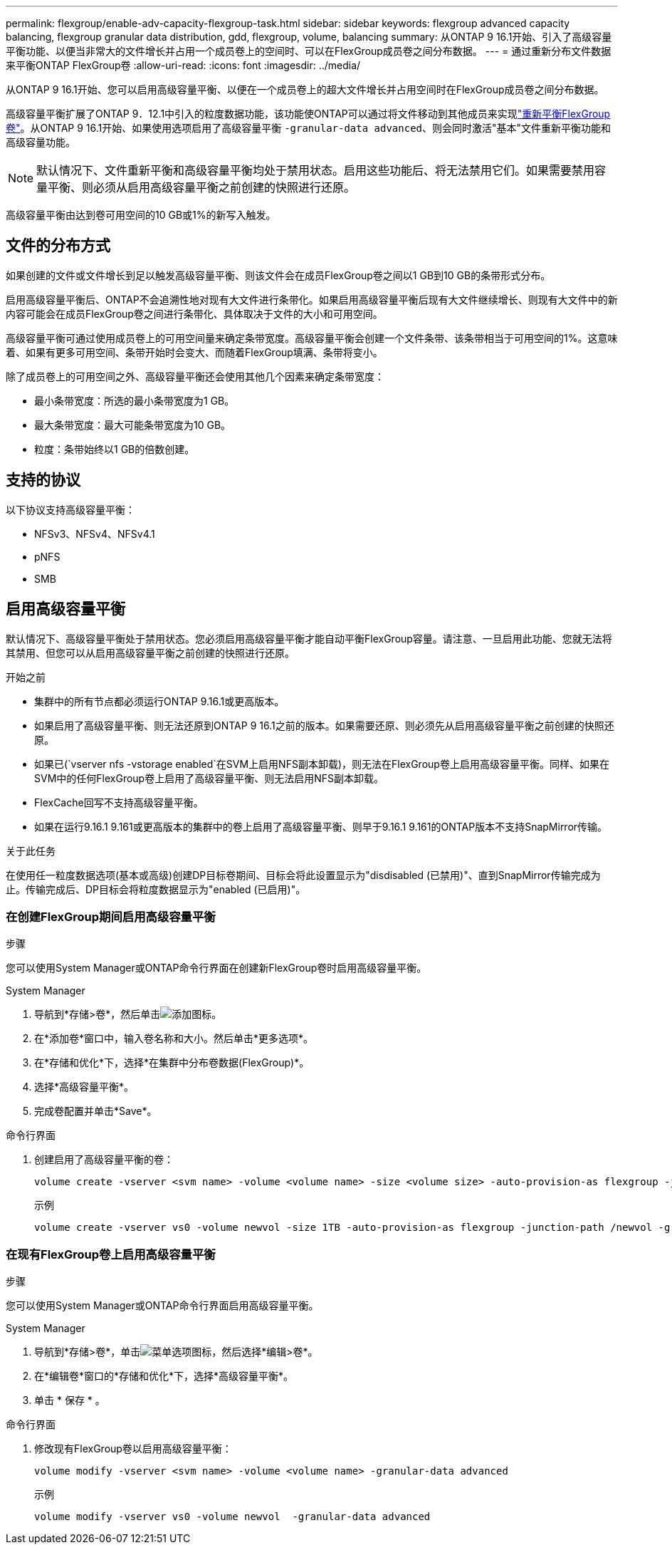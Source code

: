 ---
permalink: flexgroup/enable-adv-capacity-flexgroup-task.html 
sidebar: sidebar 
keywords: flexgroup advanced capacity balancing, flexgroup granular data distribution, gdd, flexgroup, volume, balancing 
summary: 从ONTAP 9 16.1开始、引入了高级容量平衡功能、以便当非常大的文件增长并占用一个成员卷上的空间时、可以在FlexGroup成员卷之间分布数据。 
---
= 通过重新分布文件数据来平衡ONTAP FlexGroup卷
:allow-uri-read: 
:icons: font
:imagesdir: ../media/


[role="lead"]
从ONTAP 9 16.1开始、您可以启用高级容量平衡、以便在一个成员卷上的超大文件增长并占用空间时在FlexGroup成员卷之间分布数据。

高级容量平衡扩展了ONTAP 9．12.1中引入的粒度数据功能，该功能使ONTAP可以通过将文件移动到其他成员来实现link:manage-flexgroup-rebalance-task.html["重新平衡FlexGroup卷"]。从ONTAP 9 16.1开始、如果使用选项启用了高级容量平衡 `-granular-data advanced`、则会同时激活"基本"文件重新平衡功能和高级容量功能。

[NOTE]
====
默认情况下、文件重新平衡和高级容量平衡均处于禁用状态。启用这些功能后、将无法禁用它们。如果需要禁用容量平衡、则必须从启用高级容量平衡之前创建的快照进行还原。

====
高级容量平衡由达到卷可用空间的10 GB或1%的新写入触发。



== 文件的分布方式

如果创建的文件或文件增长到足以触发高级容量平衡、则该文件会在成员FlexGroup卷之间以1 GB到10 GB的条带形式分布。

启用高级容量平衡后、ONTAP不会追溯性地对现有大文件进行条带化。如果启用高级容量平衡后现有大文件继续增长、则现有大文件中的新内容可能会在成员FlexGroup卷之间进行条带化、具体取决于文件的大小和可用空间。

高级容量平衡可通过使用成员卷上的可用空间量来确定条带宽度。高级容量平衡会创建一个文件条带、该条带相当于可用空间的1%。这意味着、如果有更多可用空间、条带开始时会变大、而随着FlexGroup填满、条带将变小。

除了成员卷上的可用空间之外、高级容量平衡还会使用其他几个因素来确定条带宽度：

* 最小条带宽度：所选的最小条带宽度为1 GB。
* 最大条带宽度：最大可能条带宽度为10 GB。
* 粒度：条带始终以1 GB的倍数创建。




== 支持的协议

以下协议支持高级容量平衡：

* NFSv3、NFSv4、NFSv4.1
* pNFS
* SMB




== 启用高级容量平衡

默认情况下、高级容量平衡处于禁用状态。您必须启用高级容量平衡才能自动平衡FlexGroup容量。请注意、一旦启用此功能、您就无法将其禁用、但您可以从启用高级容量平衡之前创建的快照进行还原。

.开始之前
* 集群中的所有节点都必须运行ONTAP 9.16.1或更高版本。
* 如果启用了高级容量平衡、则无法还原到ONTAP 9 16.1之前的版本。如果需要还原、则必须先从启用高级容量平衡之前创建的快照还原。
* 如果已(`vserver nfs -vstorage enabled`在SVM上启用NFS副本卸载)，则无法在FlexGroup卷上启用高级容量平衡。同样、如果在SVM中的任何FlexGroup卷上启用了高级容量平衡、则无法启用NFS副本卸载。
* FlexCache回写不支持高级容量平衡。
* 如果在运行9.16.1 9.161或更高版本的集群中的卷上启用了高级容量平衡、则早于9.16.1 9.161的ONTAP版本不支持SnapMirror传输。


.关于此任务
在使用任一粒度数据选项(基本或高级)创建DP目标卷期间、目标会将此设置显示为"disdisabled (已禁用)"、直到SnapMirror传输完成为止。传输完成后、DP目标会将粒度数据显示为"enabled (已启用)"。



=== 在创建FlexGroup期间启用高级容量平衡

.步骤
您可以使用System Manager或ONTAP命令行界面在创建新FlexGroup卷时启用高级容量平衡。

[role="tabbed-block"]
====
.System Manager
--
. 导航到*存储>卷*，然后单击image:icon_add_blue_bg.gif["添加图标"]。
. 在*添加卷*窗口中，输入卷名称和大小。然后单击*更多选项*。
. 在*存储和优化*下，选择*在集群中分布卷数据(FlexGroup)*。
. 选择*高级容量平衡*。
. 完成卷配置并单击*Save*。


--
.命令行界面
--
. 创建启用了高级容量平衡的卷：
+
[source, cli]
----
volume create -vserver <svm name> -volume <volume name> -size <volume size> -auto-provision-as flexgroup -junction-path /<path> -granular-data advanced
----
+
示例

+
[listing]
----
volume create -vserver vs0 -volume newvol -size 1TB -auto-provision-as flexgroup -junction-path /newvol -granular-data advanced
----


--
====


=== 在现有FlexGroup卷上启用高级容量平衡

.步骤
您可以使用System Manager或ONTAP命令行界面启用高级容量平衡。

[role="tabbed-block"]
====
.System Manager
--
. 导航到*存储>卷*，单击image:icon_kabob.gif["菜单选项图标"]，然后选择*编辑>卷*。
. 在*编辑卷*窗口的*存储和优化*下，选择*高级容量平衡*。
. 单击 * 保存 * 。


--
.命令行界面
--
. 修改现有FlexGroup卷以启用高级容量平衡：
+
[source, cli]
----
volume modify -vserver <svm name> -volume <volume name> -granular-data advanced
----
+
示例

+
[listing]
----
volume modify -vserver vs0 -volume newvol  -granular-data advanced
----


--
====